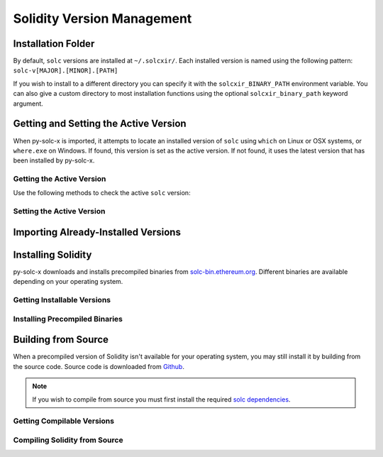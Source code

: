 ===========================
Solidity Version Management
===========================

Installation Folder
===================

By default, ``solc`` versions are installed at ``~/.solcxir/``. Each installed version is named using the following pattern: ``solc-v[MAJOR].[MINOR].[PATH]``

If you wish to install to a different directory you can specify it with the ``solcxir_BINARY_PATH`` environment variable. You can also give a custom directory to most installation functions using the optional ``solcxir_binary_path`` keyword argument.

.. py:function:: solcxir.get_solcxir_install_folder(solcxir_binary_path=None)

    Return the directory where py-solc-x stores installed ``solc`` binaries.

    .. code-block:: python

        >>> solcxir.get_solcxir_install_folder()
        PosixPath('/home/computer/.solcxir')

Getting and Setting the Active Version
======================================

When py-solc-x is imported, it attempts to locate an installed version of ``solc`` using ``which`` on Linux or OSX systems, or ``where.exe`` on Windows. If found, this version is set as the active version. If not found, it uses the latest version that has been installed by py-solc-x.


Getting the Active Version
--------------------------

Use the following methods to check the active ``solc`` version:

.. py:function:: solcxir.get_solc_version(with_commit_hash=False)

    Return the version of the current active ``solc`` binary, as a :py:class:`Version <semantic_version.Version>` object.

    * ``with_commit_hash``: If ``True``, the returned version includes the commit hash

    .. code-block:: python

        >>> solcxir.get_solc_version()
        Version('0.7.0')

        >>> solcxir.get_solc_version(True)
        Version('0.7.0+commit.9e61f92b')


.. py:function:: solcxir.install.get_executable(version=None, solcxir_binary_path=None)

    Return a :py:class:`Path <pathlib.PurePath>` object for a ``solc`` binary.

    If no arguments are given, returns the current active version. If a version is specified, returns the installed binary matching the given version.

    Raises ``SolcNotInstalled`` if no binary is found.

    .. code-block:: python

        >>> solcxir.install.get_executable()
        PosixPath('/usr/bin/solc')

.. py:function:: solcxir.get_installed_solc_versions(solcxir_binary_path=None)

    Return a list of currently installed ``solc`` versions.

    .. code-block:: python

        >>> solcxir.get_installed_solc_versions()
        [Version('0.7.0'), Version('0.6.8'), Version('0.6.3'), Version('0.5.7'), Version('0.4.25')]

Setting the Active Version
--------------------------

.. py:function:: solcxir.set_solc_version(version, silent=False, solcxir_binary_path=None)

    Set the currently active ``solc`` version.

    .. code-block:: python

        >>> solcxir.set_solc_version('0.5.0')

.. py:function:: solcxir.set_solc_version_pragma(pragma_string, silent=False, check_new=False)

    Set the currently active ``solc`` binary based on a pragma statement.

    The newest installed version that matches the pragma is chosen. Raises ``SolcNotInstalled`` if no installed versions match.

    .. code-block:: python

        >>> solcxir.set_solc_version_pragma('pragma solidity ^0.5.0;')
        Version('0.5.17')


Importing Already-Installed Versions
====================================

.. py:function:: solcxir.import_installed_solc(solcxir_binary_path=None)

    Search for and copy installed ``solc`` versions into the local installation folder.

    This function is especially useful on OSX, to access Solidity versions that you have installed from homebrew and where a precompiled binary is not available.

    .. code-block:: python

        >>> solcxir.import_installed_solc()
        [Version('0.7.0'), Version('0.6.12')]


Installing Solidity
===================

py-solc-x downloads and installs precompiled binaries from `solc-bin.ethereum.org <solc-bin.ethereum.org>`_. Different binaries are available depending on your operating system.

Getting Installable Versions
----------------------------

.. py:function:: solcxir.get_installable_solc_versions()

    Return a list of all ``solc`` versions that can be installed by py-solc-x.


    .. code-block:: python

        >>> solcxir.get_installable_solc_versions()
        [Version('0.7.0'), Version('0.6.12'), Version('0.6.11'), Version('0.6.10'), Version('0.6.9'), Version('0.6.8'), Version('0.6.7'), Version('0.6.6'), Version('0.6.5'), Version('0.6.4'), Version('0.6.3'), Version('0.6.2'), Version('0.6.1'), Version('0.6.0'), Version('0.5.17'), Version('0.5.16'), Version('0.5.15'), Version('0.5.14'), Version('0.5.13'), Version('0.5.12'), Version('0.5.11'), Version('0.5.10'), Version('0.5.9'), Version('0.5.8'), Version('0.5.7'), Version('0.5.6'), Version('0.5.5'), Version('0.5.4'), Version('0.5.3'), Version('0.5.2'), Version('0.5.1'), Version('0.5.0'), Version('0.4.26'), Version('0.4.25'), Version('0.4.24'), Version('0.4.23'), Version('0.4.22'), Version('0.4.21'), Version('0.4.20'), Version('0.4.19'), Version('0.4.18'), Version('0.4.17'), Version('0.4.16'), Version('0.4.15'), Version('0.4.14'), Version('0.4.13'), Version('0.4.12'), Version('0.4.11')]

Installing Precompiled Binaries
-------------------------------

.. py:function:: solcxir.install_solc(version="latest", show_progress=False, solcxir_binary_path=None)

    Download and install a precompiled ``solc`` binary.

        ``version`` str | Version
            Version of ``solc`` to install. Default is the newest available version.
        ``show_progress`` bool
            If ``True``, display a progress bar while downloading. Requires installing
            the `tqdm <https://github.com/tqdm/tqdm>`_ package.
        ``solcxir_binary_path`` Path | str
            User-defined path, used to override the default installation directory.

Building from Source
====================

When a precompiled version of Solidity isn't available for your operating system, you may still install it by building from the source code. Source code is downloaded from `Github <https://github.com/ethereum/solidity/releases>`_.

.. note::

    If you wish to compile from source you must first install the required `solc dependencies <https://solidity.readthedocs.io/en/latest/installing-solidity.html#building-from-source>`_.


Getting Compilable Versions
---------------------------

.. py:function:: solcxir.get_compilable_solc_versions(headers=None)

    Return a list of all ``solc`` versions that can be installed by py-solc-x.

        ``headers`` Dict
            Headers to include in the request to Github.

    .. code-block:: python

        >>> solcxir.get_compilable_solc_versions()
        [Version('0.7.0'), Version('0.6.12'), Version('0.6.11'), Version('0.6.10'), Version('0.6.9'), Version('0.6.8'), Version('0.6.7'), Version('0.6.6'), Version('0.6.5'), Version('0.6.4'), Version('0.6.3'), Version('0.6.2'), Version('0.6.1'), Version('0.6.0'), Version('0.5.17'), Version('0.5.16'), Version('0.5.15'), Version('0.5.14'), Version('0.5.13'), Version('0.5.12'), Version('0.5.11'), Version('0.5.10'), Version('0.5.9'), Version('0.5.8'), Version('0.5.7'), Version('0.5.6'), Version('0.5.5'), Version('0.5.4'), Version('0.5.3'), Version('0.5.2'), Version('0.5.1'), Version('0.5.0'), Version('0.4.26'), Version('0.4.25'), Version('0.4.24'), Version('0.4.23'), Version('0.4.22'), Version('0.4.21'), Version('0.4.20'), Version('0.4.19'), Version('0.4.18'), Version('0.4.17'), Version('0.4.16'), Version('0.4.15'), Version('0.4.14'), Version('0.4.13'), Version('0.4.12'), Version('0.4.11')]


Compiling Solidity from Source
------------------------------

.. py:function:: solcxir.compile_solc(version, show_progress=False, solcxir_binary_path=None)

    Install a version of ``solc`` by downloading and compiling source code.

    This function is only available when using Linux or OSX.

    **Arguments:**

        ``version`` str | Version
            Version of ``solc`` to install.
        ``show_progress`` bool
            If ``True``, display a progress bar while downloading. Requires installing
            the `tqdm <https://github.com/tqdm/tqdm>`_ package.
        ``solcxir_binary_path`` Path | str
            User-defined path, used to override the default installation directory.
